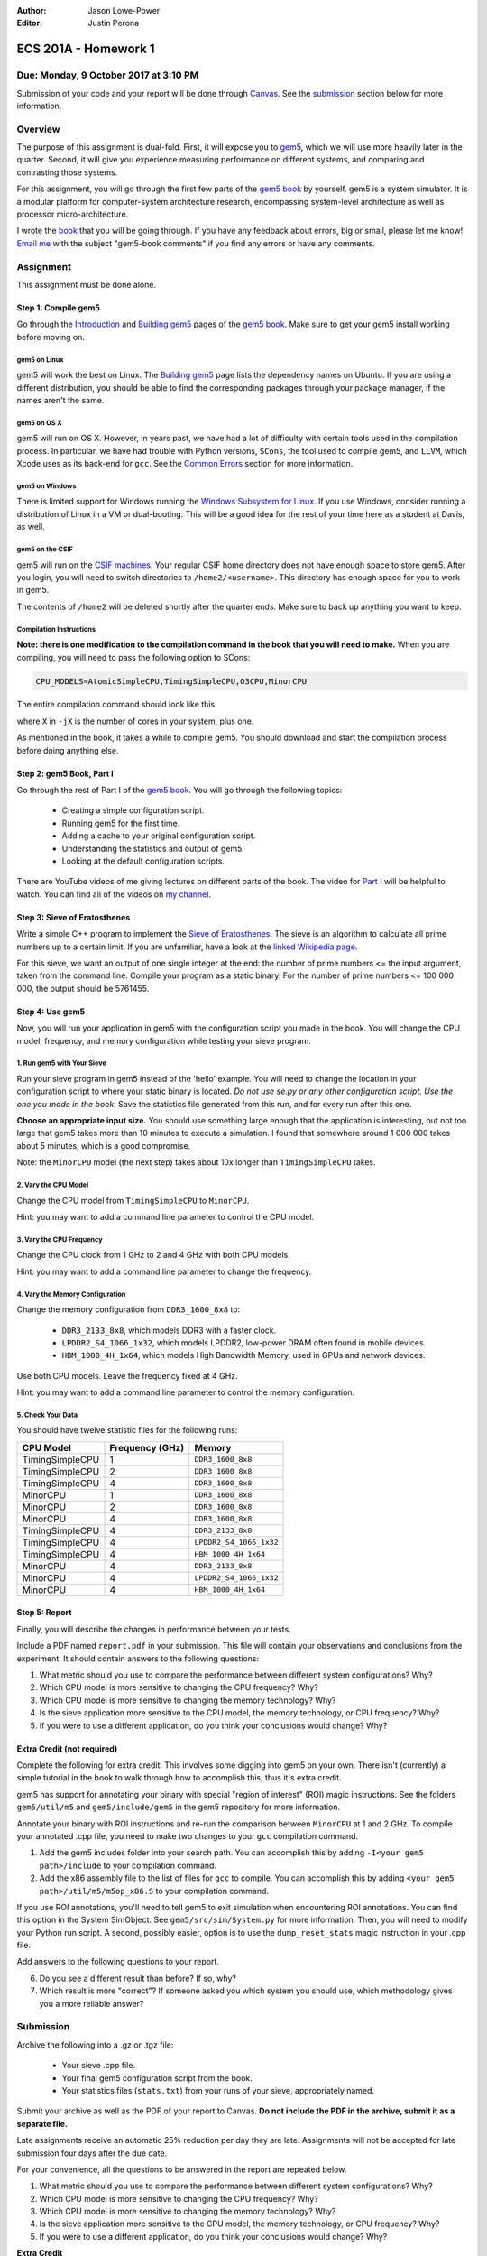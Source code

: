 :Author: Jason Lowe-Power
:Editor: Justin Perona

=====================
ECS 201A - Homework 1
=====================

Due: Monday, 9 October 2017 at 3:10 PM
--------------------------------------

Submission of your code and your report will be done through Canvas_.
See the submission_ section below for more information.

.. _Canvas: https://canvas.ucdavis.edu/courses/146759

Overview
--------

The purpose of this assignment is dual-fold.
First, it will expose you to gem5_, which we will use more heavily later in the quarter.
Second, it will give you experience measuring performance on different systems, and comparing and contrasting those systems.

For this assignment, you will go through the first few parts of the `gem5 book`_ by yourself.
gem5 is a system simulator.
It is a modular platform for computer-system architecture research, encompassing system-level architecture as well as processor micro-architecture.

I wrote the book__ that you will be going through.
If you have any feedback about errors, big or small, please let me know!
`Email me`_ with the subject "gem5-book comments" if you find any errors or have any comments.

.. _gem5: http://gem5.org/Main_Page
.. _gem5 book: http://learning.gem5.org/book/
__ `gem5 book`_
.. _email me: mailto:jlowepower@ucdavis.edu

Assignment
----------

This assignment must be done alone.

Step 1: Compile gem5
~~~~~~~~~~~~~~~~~~~~

Go through the Introduction_ and `Building gem5`_ pages of the `gem5 book`_.
Make sure to get your gem5 install working before moving on.

.. _Introduction: http://learning.gem5.org/book/intro.html
.. _Building gem5: http://learning.gem5.org/book/part1/building.html

gem5 on Linux
"""""""""""""

gem5 will work the best on Linux.
The `Building gem5`_ page lists the dependency names on Ubuntu.
If you are using a different distribution, you should be able to find the corresponding packages through your package manager, if the names aren't the same.

gem5 on OS X
""""""""""""

gem5 will run on OS X.
However, in years past, we have had a lot of difficulty with certain tools used in the compilation process.
In particular, we have had trouble with Python versions, ``SCons``, the tool used to compile gem5, and ``LLVM``, which Xcode uses as its back-end for ``gcc``.
See the `Common Errors`_ section for more information.

gem5 on Windows
"""""""""""""""

There is limited support for Windows running the `Windows Subsystem for Linux`_.
If you use Windows, consider running a distribution of Linux in a VM or dual-booting.
This will be a good idea for the rest of your time here as a student at Davis, as well.

.. _`Windows Subsystem for Linux`: https://msdn.microsoft.com/commandline/wsl/about

gem5 on the CSIF
""""""""""""""""

gem5 will run on the `CSIF machines`_.
Your regular CSIF home directory does not have enough space to store gem5.
After you login, you will need to switch directories to ``/home2/<username>``.
This directory has enough space for you to work in gem5.

The contents of ``/home2`` will be deleted shortly after the quarter ends.
Make sure to back up anything you want to keep.

.. _CSIF machines: http://csifdocs.cs.ucdavis.edu/

.. _compilation instructions:

Compilation Instructions
""""""""""""""""""""""""

**Note: there is one modification to the compilation command in the book that you will need to make.**
When you are compiling, you will need to pass the following option to SCons:

.. code-block:: sh

    CPU_MODELS=AtomicSimpleCPU,TimingSimpleCPU,O3CPU,MinorCPU

The entire compilation command should look like this:

.. code-block::sh

    scons build/X86/gem5.opt -jX \
    CPU_MODELS=AtomicSimpleCPU,TimingSimpleCPU,O3CPU,MinorCPU

where ``X`` in ``-jX`` is the number of cores in your system, plus one.

As mentioned in the book, it takes a while to compile gem5.
You should download and start the compilation process before doing anything else.

Step 2: gem5 Book, Part I
~~~~~~~~~~~~~~~~~~~~~~~~~~~~~

Go through the rest of Part I of the `gem5 book`_.
You will go through the following topics:

 - Creating a simple configuration script.
 - Running gem5 for the first time.
 - Adding a cache to your original configuration script.
 - Understanding the statistics and output of gem5.
 - Looking at the default configuration scripts.

There are YouTube videos of me giving lectures on different parts of the book.
The video for `Part I`_ will be helpful to watch.
You can find all of the videos on `my channel`_.

.. _`my channel`: https://www.youtube.com/channel/UCBDXDuN_5XcmntoE-dnQPbQ
.. _`Part I`: https://www.youtube.com/watch?v=5UT41VsGTsg

Step 3: Sieve of Eratosthenes
~~~~~~~~~~~~~~~~~~~~~~~~~~~~~

Write a simple C++ program to implement the `Sieve of Eratosthenes`_.
The sieve is an algorithm to calculate all prime numbers up to a certain limit.
If you are unfamiliar, have a look at the `linked Wikipedia page`__.

For this sieve, we want an output of one single integer at the end: the number of prime numbers <= the input argument, taken from the command line.
Compile your program as a static binary.
For the number of prime numbers <= 100 000 000, the output should be 5761455.

.. _Sieve of Eratosthenes: https://en.wikipedia.org/wiki/Sieve_of_Eratosthenes
__ `Sieve of Eratosthenes`_

Step 4: Use gem5
~~~~~~~~~~~~~~~~

Now, you will run your application in gem5 with the configuration script you made in the book.
You will change the CPU model, frequency, and memory configuration while testing your sieve program.

1. Run gem5 with Your Sieve
"""""""""""""""""""""""""""

Run your sieve program in gem5 instead of the 'hello' example.
You will need to change the location in your configuration script to where your static binary is located.
*Do not use se.py or any other configuration script.
Use the one you made in the book.*
Save the statistics file generated from this run, and for every run after this one.

**Choose an appropriate input size.**
You should use something large enough that the application is interesting, but not too large that gem5 takes more than 10 minutes to execute a simulation.
I found that somewhere around 1 000 000 takes about 5 minutes, which is a good compromise.

Note: the ``MinorCPU`` model (the next step) takes about 10x longer than ``TimingSimpleCPU`` takes.

2. Vary the CPU Model
"""""""""""""""""""""

Change the CPU model from ``TimingSimpleCPU`` to ``MinorCPU``.

Hint: you may want to add a command line parameter to control the CPU model.

3. Vary the CPU Frequency
"""""""""""""""""""""""""

Change the CPU clock from 1 GHz to 2 and 4 GHz with both CPU models.

Hint: you may want to add a command line parameter to change the frequency.

4. Vary the Memory Configuration
""""""""""""""""""""""""""""""""

Change the memory configuration from ``DDR3_1600_8x8`` to:

 - ``DDR3_2133_8x8``, which models DDR3 with a faster clock.
 - ``LPDDR2_S4_1066_1x32``, which models LPDDR2, low-power DRAM often found in mobile devices.
 - ``HBM_1000_4H_1x64``, which models High Bandwidth Memory, used in GPUs and network devices.

Use both CPU models.
Leave the frequency fixed at 4 GHz.

Hint: you may want to add a command line parameter to control the memory configuration.

5. Check Your Data
""""""""""""""""""

You should have twelve statistic files for the following runs:

=============== =============== =======================
CPU Model       Frequency (GHz) Memory
=============== =============== =======================
TimingSimpleCPU 1               ``DDR3_1600_8x8``
TimingSimpleCPU 2               ``DDR3_1600_8x8``
TimingSimpleCPU 4               ``DDR3_1600_8x8``
MinorCPU        1               ``DDR3_1600_8x8``
MinorCPU        2               ``DDR3_1600_8x8``
MinorCPU        4               ``DDR3_1600_8x8``
TimingSimpleCPU 4               ``DDR3_2133_8x8``
TimingSimpleCPU 4               ``LPDDR2_S4_1066_1x32``
TimingSimpleCPU 4               ``HBM_1000_4H_1x64``
MinorCPU        4               ``DDR3_2133_8x8``
MinorCPU        4               ``LPDDR2_S4_1066_1x32``
MinorCPU        4               ``HBM_1000_4H_1x64``
=============== =============== =======================

Step 5: Report
~~~~~~~~~~~~~~

Finally, you will describe the changes in performance between your tests.

Include a PDF named ``report.pdf`` in your submission.
This file will contain your observations and conclusions from the experiment.
It should contain answers to the following questions:

#. What metric should you use to compare the performance between different system configurations? Why?
#. Which CPU model is more sensitive to changing the CPU frequency? Why?
#. Which CPU model is more sensitive to changing the memory technology? Why?
#. Is the sieve application more sensitive to the CPU model, the memory technology, or CPU frequency? Why?
#. If you were to use a different application, do you think your conclusions would change? Why?

Extra Credit (not required)
~~~~~~~~~~~~~~~~~~~~~~~~~~~

Complete the following for extra credit.
This involves some digging into gem5 on your own.
There isn't (currently) a simple tutorial in the book to walk through how to accomplish this, thus it's extra credit.

gem5 has support for annotating your binary with special "region of interest" (ROI) magic instructions.
See the folders ``gem5/util/m5`` and ``gem5/include/gem5`` in the gem5 repository for more information.

Annotate your binary with ROI instructions and re-run the comparison between ``MinorCPU`` at 1 and 2 GHz.
To compile your annotated .cpp file, you need to make two changes to your ``gcc`` compilation command.

#. Add the gem5 includes folder into your search path. You can accomplish this by adding ``-I<your gem5 path>/include`` to your compilation command.
#. Add the x86 assembly file to the list of files for ``gcc`` to compile. You can accomplish this by adding ``<your gem5 path>/util/m5/m5op_x86.S`` to your compilation command.

If you use ROI annotations, you'll need to tell gem5 to exit simulation when encountering ROI annotations.
You can find this option in the System SimObject.
See ``gem5/src/sim/System.py`` for more information.
Then, you will need to modify your Python run script.
A second, possibly easier, option is to use the ``dump_reset_stats`` magic instruction in your .cpp file.

Add answers to the following questions to your report.

6. Do you see a different result than before? If so, why?
7. Which result is more "correct"? If someone asked you which system you should use, which methodology gives you a more reliable answer?

.. _submission:

Submission
----------

Archive the following into a .gz or .tgz file:

 - Your sieve .cpp file.
 - Your final gem5 configuration script from the book.
 - Your statistics files (``stats.txt``) from your runs of your sieve, appropriately named.

Submit your archive as well as the PDF of your report to Canvas.
**Do not include the PDF in the archive, submit it as a separate file.**

Late assignments receive an automatic 25% reduction per day they are late.
Assignments will not be accepted for late submission four days after the due date.

For your convenience, all the questions to be answered in the report are repeated below.

#. What metric should you use to compare the performance between different system configurations? Why?
#. Which CPU model is more sensitive to changing the CPU frequency? Why?
#. Which CPU model is more sensitive to changing the memory technology? Why?
#. Is the sieve application more sensitive to the CPU model, the memory technology, or CPU frequency? Why?
#. If you were to use a different application, do you think your conclusions would change? Why?

**Extra Credit**

6. Do you see a different result than before? If so, why?
7. Which result is more "correct"? If someone asked you which system you should use, which methodology gives you a more reliable answer?

Common Errors
-------------

Difficulty building gem5
~~~~~~~~~~~~~~~~~~~~~~~~

See the `Building gem5`_ page of the book if you are having trouble getting gem5 to build.

For OS X, if you are having issues with SCons, you will need to downgrade to SCons 2.5.1.
SCons 3.0.0, which is default that Homebrew installs, does not work.

Additionally, on OS X, you will need to ensure that you are using the correct Python version.
As mentioned in the book, use the following command to specify the correct Python version:

.. code-block:: sh

    python `which scons` build/X86/gem5.opt -jX \
    CPU_MODELS=AtomicSimpleCPU,TimingSimpleCPU,O3CPU,MinorCPU

NameError: name 'MinorCPU' is not defined
~~~~~~~~~~~~~~~~~~~~~~~~~~~~~~~~~~~~~~~~~

.. code-block:: sh

    $ ./build/X86/gem5.opt ./configs/tutorial/simple.py
    gem5 Simulator System.  http://gem5.org
    ...
    NameError: name 'MinorCPU' is not defined

You did not compile gem5 with the flag mentioned in the `compilation instructions`_.
Recompile gem5 with the flag and try again.

Cannot change the sieve program limit in gem5
~~~~~~~~~~~~~~~~~~~~~~~~~~~~~~~~~~~~~~~~~~~~~

If your sieve program needs a command line argument to run, then you need to pass the options through the ``process.cmd`` parameter.
You can add another element to the list assigned to ``process.cmd``.
This parameter is like ``argv[]`` in a normal C program.

You can also add a command line option to your script to pass options through to the simulated process.
